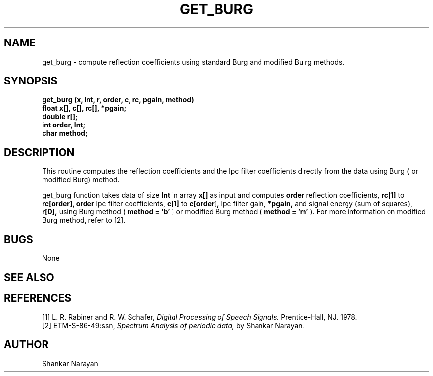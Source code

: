 .\" Copyright (c) 1987 Entropic Speech, Inc.; All rights reserved
.\" @(#)getburg.3	1.7 03 Mar 1989 ESI
.TH GET_BURG 3\-ESPSsp 03 Mar 1989
.ds ]W "Entropic Speech, Inc.
.SH NAME
get_burg \- compute reflection coefficients using standard Burg and modified Bu
rg methods.
.SH SYNOPSIS
.ft B
get_burg (x, lnt, r, order, c, rc, pgain, method)
.br
float   x[], c[], rc[], *pgain;
.br
double  r[];
.br
int     order, lnt;
.br
char    method;
.SH DESCRIPTION
This routine computes the reflection coefficients and the lpc
filter coefficients directly from the data using Burg ( or modified
Burg) method.

.PP
get_burg function takes data of size
.B lnt
in array
.B x[]
as input and computes
.B order
reflection coefficients,
.B rc[1]
to
.B rc[order],
.B
order
lpc filter coefficients,
.B c[1]
to 
.B c[order],
lpc filter gain,
.B *pgain,
and signal energy (sum of squares),
.B r[0],
using Burg method (
.B method = 'b'
)
or modified Burg method (
.B method = 'm'
).
For more information on modified Burg method, refer to [2].
.SH BUGS
None
.SH SEE ALSO
.SH REFERENCES
[1] L. R. Rabiner and R. W. Schafer,
.I
Digital Processing of Speech Signals.
Prentice-Hall, NJ. 1978.
.br
[2] ETM-S-86-49:ssn,
.I
Spectrum Analysis of periodic data,
by Shankar Narayan.
.SH AUTHOR
Shankar Narayan
